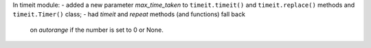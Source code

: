 In timeit module:
- added a new parameter *max_time_taken* to ``timeit.timeit()`` and ``timeit.replace()`` methods and ``timeit.Timer()`` class;
- had `timeit` and `repeat` methods (and functions) fall back 
  on `autorange` if the number is set to 0 or None.